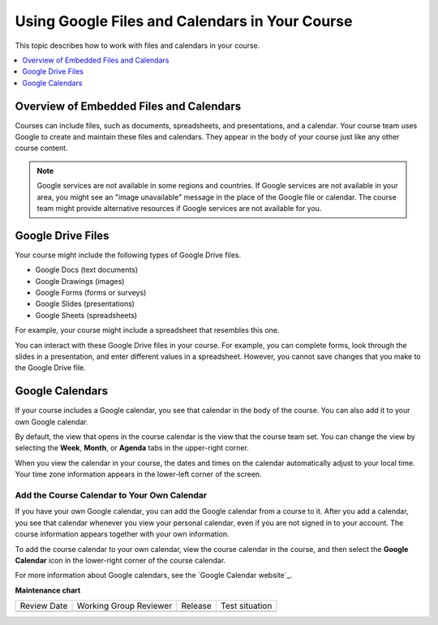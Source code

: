 .. _Google Drive:

#####################################################
Using Google Files and Calendars in Your Course
#####################################################

This topic describes how to work with files and calendars in your
course.

.. contents::
  :local:
  :depth: 1

*********************************************
Overview of Embedded Files and Calendars
*********************************************

Courses can include files, such as documents, spreadsheets, and presentations,
and a calendar. Your course team uses Google to create and maintain these files
and calendars. They appear in the body of your course just like any other
course content.

.. note:: Google services are not available in some regions and countries.
 If Google services are not available in your area, you might see an "image
 unavailable" message in the place of the Google file or calendar. The course
 team might provide alternative resources if Google services are not available
 for you.

***********************
Google Drive Files
***********************

Your course might include the following types of Google Drive files.

* Google Docs (text documents)
* Google Drawings (images)
* Google Forms (forms or surveys)
* Google Slides (presentations)
* Google Sheets (spreadsheets)

For example, your course might include a spreadsheet that resembles this one.

.. image:: /_images/learners/google-spreadsheet.png
  :width: 500
  :alt: A Google spreadsheet in a course.

You can interact with these Google Drive files in your course. For example,
you can complete forms, look through the slides in a presentation, and enter
different values in a spreadsheet. However, you cannot save changes that you
make to the Google Drive file.

***********************
Google Calendars
***********************

If your course includes a Google calendar, you see that calendar in the body of
the course. You can also add it to your own Google calendar.

.. image:: /_images/learners/google-calendar.png
  :width: 500
  :alt: A Google calendar in a course.

By default, the view that opens in the course calendar is the view that the
course team set. You can change the view by selecting the **Week**, **Month**,
or **Agenda** tabs in the upper-right corner.

When you view the calendar in your course, the dates and times on the calendar
automatically adjust to your local time. Your time zone information appears in
the lower-left corner of the screen.

=====================================================
Add the Course Calendar to Your Own Calendar
=====================================================

If you have your own Google calendar, you can add the Google calendar from a
course to it. After you add a calendar, you see that calendar whenever you
view your personal calendar, even if you are not signed in to your
account. The course information appears together with your own information.

.. image:: /_images/learners/google_cal_integrated.png
  :width: 500
  :alt: A course calendar integrated with a personal Google calendar.

To add the course calendar to your own calendar, view the course calendar in
the course, and then select the **Google Calendar** icon in the lower-right
corner of the course calendar.

For more information about Google calendars, see the `Google Calendar
website`_.




**Maintenance chart**

+--------------+-------------------------------+----------------+--------------------------------+
| Review Date  | Working Group Reviewer        |   Release      |Test situation                  |
+--------------+-------------------------------+----------------+--------------------------------+
|              |                               |                |                                |
+--------------+-------------------------------+----------------+--------------------------------+
